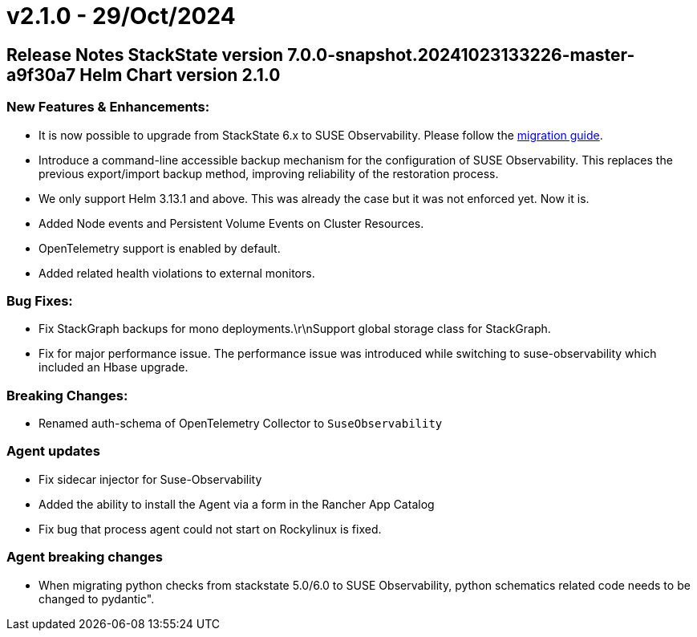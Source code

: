= v2.1.0 - 29/Oct/2024
:description: SUSE Observability Self-hosted

== Release Notes StackState version 7.0.0-snapshot.20241023133226-master-a9f30a7 Helm Chart version 2.1.0

=== New Features & Enhancements:

* It is now possible to upgrade from StackState 6.x to SUSE Observability. Please follow the xref:../upgrade-stackstate/migrate-from-6.adoc[migration guide].
* Introduce a command-line accessible backup mechanism for the configuration of SUSE Observability. This replaces the previous export/import backup method, improving reliability of the restoration process.
* We only support Helm 3.13.1 and above. This was already the case but it was not enforced yet. Now it is.
* Added Node events and Persistent Volume Events on Cluster Resources.
* OpenTelemetry support is enabled by default.
* Added related health violations to external monitors.

=== Bug Fixes:

* Fix StackGraph backups for mono deployments.\r\nSupport global storage class for StackGraph.
* Fix for major performance issue. The performance issue was introduced while switching to suse-observability which included an Hbase upgrade.

=== Breaking Changes:

* Renamed auth-schema of OpenTelemetry Collector to `SuseObservability`

=== Agent updates

* Fix sidecar injector for Suse-Observability
* Added the ability to install the Agent via a form in the Rancher App Catalog
* Fix bug that process agent could not start on Rockylinux is fixed.

=== Agent breaking changes

* When migrating python checks from stackstate 5.0/6.0 to SUSE Observability, python schematics related code needs to be changed to pydantic".
